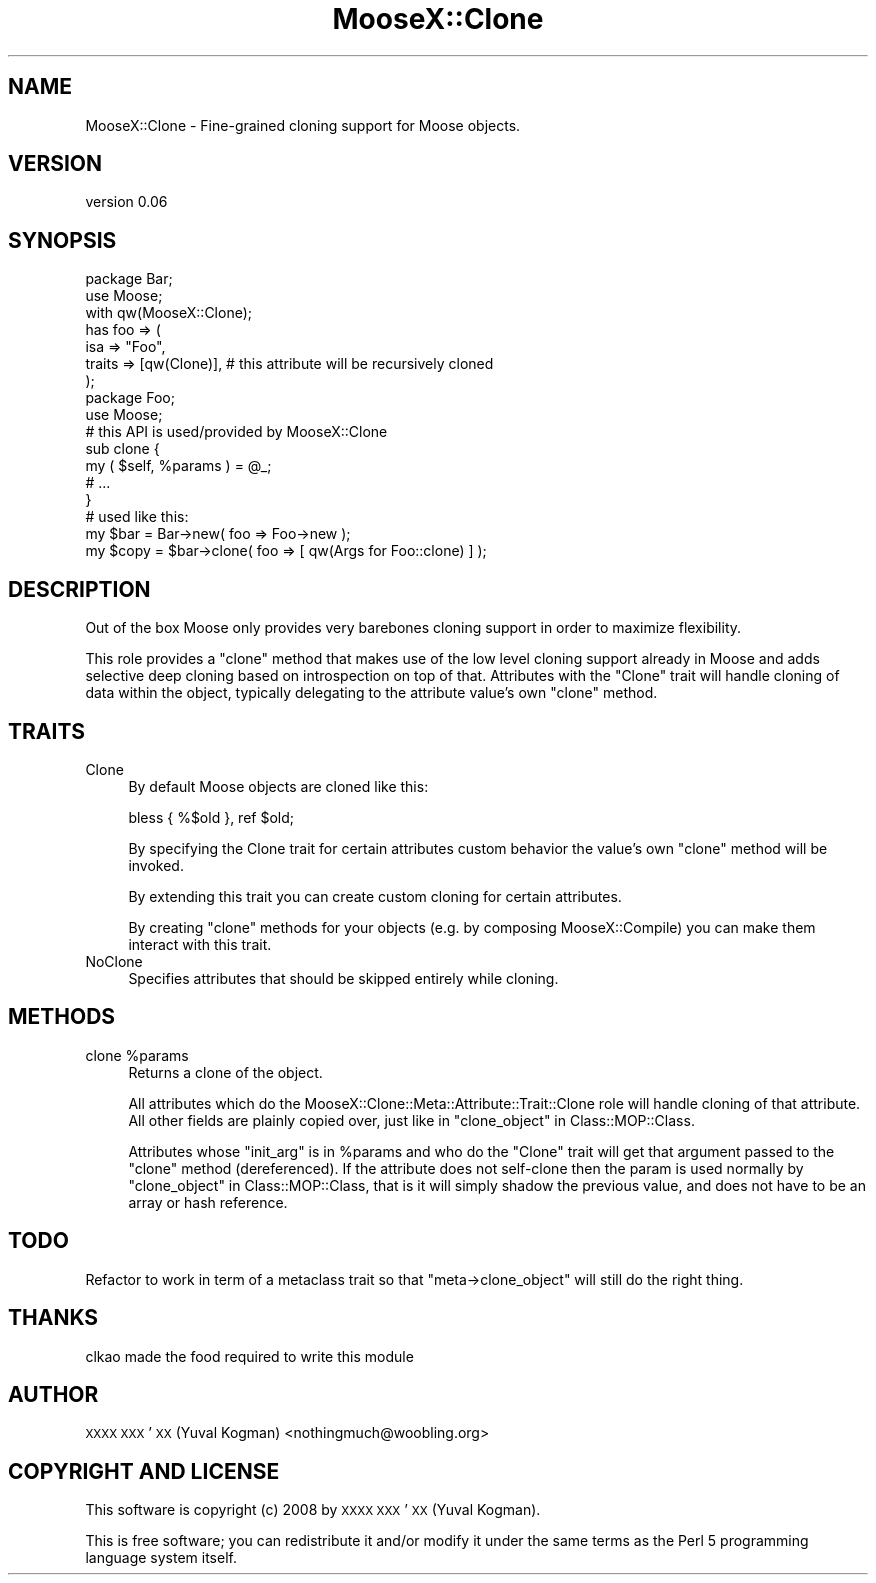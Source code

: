 .\" Automatically generated by Pod::Man 2.28 (Pod::Simple 3.28)
.\"
.\" Standard preamble:
.\" ========================================================================
.de Sp \" Vertical space (when we can't use .PP)
.if t .sp .5v
.if n .sp
..
.de Vb \" Begin verbatim text
.ft CW
.nf
.ne \\$1
..
.de Ve \" End verbatim text
.ft R
.fi
..
.\" Set up some character translations and predefined strings.  \*(-- will
.\" give an unbreakable dash, \*(PI will give pi, \*(L" will give a left
.\" double quote, and \*(R" will give a right double quote.  \*(C+ will
.\" give a nicer C++.  Capital omega is used to do unbreakable dashes and
.\" therefore won't be available.  \*(C` and \*(C' expand to `' in nroff,
.\" nothing in troff, for use with C<>.
.tr \(*W-
.ds C+ C\v'-.1v'\h'-1p'\s-2+\h'-1p'+\s0\v'.1v'\h'-1p'
.ie n \{\
.    ds -- \(*W-
.    ds PI pi
.    if (\n(.H=4u)&(1m=24u) .ds -- \(*W\h'-12u'\(*W\h'-12u'-\" diablo 10 pitch
.    if (\n(.H=4u)&(1m=20u) .ds -- \(*W\h'-12u'\(*W\h'-8u'-\"  diablo 12 pitch
.    ds L" ""
.    ds R" ""
.    ds C` ""
.    ds C' ""
'br\}
.el\{\
.    ds -- \|\(em\|
.    ds PI \(*p
.    ds L" ``
.    ds R" ''
.    ds C`
.    ds C'
'br\}
.\"
.\" Escape single quotes in literal strings from groff's Unicode transform.
.ie \n(.g .ds Aq \(aq
.el       .ds Aq '
.\"
.\" If the F register is turned on, we'll generate index entries on stderr for
.\" titles (.TH), headers (.SH), subsections (.SS), items (.Ip), and index
.\" entries marked with X<> in POD.  Of course, you'll have to process the
.\" output yourself in some meaningful fashion.
.\"
.\" Avoid warning from groff about undefined register 'F'.
.de IX
..
.nr rF 0
.if \n(.g .if rF .nr rF 1
.if (\n(rF:(\n(.g==0)) \{
.    if \nF \{
.        de IX
.        tm Index:\\$1\t\\n%\t"\\$2"
..
.        if !\nF==2 \{
.            nr % 0
.            nr F 2
.        \}
.    \}
.\}
.rr rF
.\"
.\" Accent mark definitions (@(#)ms.acc 1.5 88/02/08 SMI; from UCB 4.2).
.\" Fear.  Run.  Save yourself.  No user-serviceable parts.
.    \" fudge factors for nroff and troff
.if n \{\
.    ds #H 0
.    ds #V .8m
.    ds #F .3m
.    ds #[ \f1
.    ds #] \fP
.\}
.if t \{\
.    ds #H ((1u-(\\\\n(.fu%2u))*.13m)
.    ds #V .6m
.    ds #F 0
.    ds #[ \&
.    ds #] \&
.\}
.    \" simple accents for nroff and troff
.if n \{\
.    ds ' \&
.    ds ` \&
.    ds ^ \&
.    ds , \&
.    ds ~ ~
.    ds /
.\}
.if t \{\
.    ds ' \\k:\h'-(\\n(.wu*8/10-\*(#H)'\'\h"|\\n:u"
.    ds ` \\k:\h'-(\\n(.wu*8/10-\*(#H)'\`\h'|\\n:u'
.    ds ^ \\k:\h'-(\\n(.wu*10/11-\*(#H)'^\h'|\\n:u'
.    ds , \\k:\h'-(\\n(.wu*8/10)',\h'|\\n:u'
.    ds ~ \\k:\h'-(\\n(.wu-\*(#H-.1m)'~\h'|\\n:u'
.    ds / \\k:\h'-(\\n(.wu*8/10-\*(#H)'\z\(sl\h'|\\n:u'
.\}
.    \" troff and (daisy-wheel) nroff accents
.ds : \\k:\h'-(\\n(.wu*8/10-\*(#H+.1m+\*(#F)'\v'-\*(#V'\z.\h'.2m+\*(#F'.\h'|\\n:u'\v'\*(#V'
.ds 8 \h'\*(#H'\(*b\h'-\*(#H'
.ds o \\k:\h'-(\\n(.wu+\w'\(de'u-\*(#H)/2u'\v'-.3n'\*(#[\z\(de\v'.3n'\h'|\\n:u'\*(#]
.ds d- \h'\*(#H'\(pd\h'-\w'~'u'\v'-.25m'\f2\(hy\fP\v'.25m'\h'-\*(#H'
.ds D- D\\k:\h'-\w'D'u'\v'-.11m'\z\(hy\v'.11m'\h'|\\n:u'
.ds th \*(#[\v'.3m'\s+1I\s-1\v'-.3m'\h'-(\w'I'u*2/3)'\s-1o\s+1\*(#]
.ds Th \*(#[\s+2I\s-2\h'-\w'I'u*3/5'\v'-.3m'o\v'.3m'\*(#]
.ds ae a\h'-(\w'a'u*4/10)'e
.ds Ae A\h'-(\w'A'u*4/10)'E
.    \" corrections for vroff
.if v .ds ~ \\k:\h'-(\\n(.wu*9/10-\*(#H)'\s-2\u~\d\s+2\h'|\\n:u'
.if v .ds ^ \\k:\h'-(\\n(.wu*10/11-\*(#H)'\v'-.4m'^\v'.4m'\h'|\\n:u'
.    \" for low resolution devices (crt and lpr)
.if \n(.H>23 .if \n(.V>19 \
\{\
.    ds : e
.    ds 8 ss
.    ds o a
.    ds d- d\h'-1'\(ga
.    ds D- D\h'-1'\(hy
.    ds th \o'bp'
.    ds Th \o'LP'
.    ds ae ae
.    ds Ae AE
.\}
.rm #[ #] #H #V #F C
.\" ========================================================================
.\"
.IX Title "MooseX::Clone 3pm"
.TH MooseX::Clone 3pm "2015-05-23" "perl v5.20.2" "User Contributed Perl Documentation"
.\" For nroff, turn off justification.  Always turn off hyphenation; it makes
.\" way too many mistakes in technical documents.
.if n .ad l
.nh
.SH "NAME"
MooseX::Clone \- Fine\-grained cloning support for Moose objects.
.SH "VERSION"
.IX Header "VERSION"
version 0.06
.SH "SYNOPSIS"
.IX Header "SYNOPSIS"
.Vb 2
\&    package Bar;
\&    use Moose;
\&
\&    with qw(MooseX::Clone);
\&
\&    has foo => (
\&        isa => "Foo",
\&        traits => [qw(Clone)], # this attribute will be recursively cloned
\&    );
\&
\&    package Foo;
\&    use Moose;
\&
\&    # this API is used/provided by MooseX::Clone
\&    sub clone {
\&        my ( $self, %params ) = @_;
\&
\&        # ...
\&    }
\&
\&
\&    # used like this:
\&
\&    my $bar = Bar\->new( foo => Foo\->new );
\&
\&    my $copy = $bar\->clone( foo => [ qw(Args for Foo::clone) ] );
.Ve
.SH "DESCRIPTION"
.IX Header "DESCRIPTION"
Out of the box Moose only provides very barebones cloning support in order
to maximize flexibility.
.PP
This role provides a \f(CW\*(C`clone\*(C'\fR method that makes use of the low level cloning
support already in Moose and adds selective deep cloning based on
introspection on top of that. Attributes with the \f(CW\*(C`Clone\*(C'\fR trait will handle
cloning of data within the object, typically delegating to the attribute
value's own \f(CW\*(C`clone\*(C'\fR method.
.SH "TRAITS"
.IX Header "TRAITS"
.IP "Clone" 4
.IX Item "Clone"
By default Moose objects are cloned like this:
.Sp
.Vb 1
\&    bless { %$old }, ref $old;
.Ve
.Sp
By specifying the Clone trait for certain attributes custom behavior the
value's own \f(CW\*(C`clone\*(C'\fR method will be invoked.
.Sp
By extending this trait you can create custom cloning for certain attributes.
.Sp
By creating \f(CW\*(C`clone\*(C'\fR methods for your objects (e.g. by composing
MooseX::Compile) you can make them interact with this trait.
.IP "NoClone" 4
.IX Item "NoClone"
Specifies attributes that should be skipped entirely while cloning.
.SH "METHODS"
.IX Header "METHODS"
.ie n .IP "clone %params" 4
.el .IP "clone \f(CW%params\fR" 4
.IX Item "clone %params"
Returns a clone of the object.
.Sp
All attributes which do the MooseX::Clone::Meta::Attribute::Trait::Clone
role will handle cloning of that attribute. All other fields are plainly copied
over, just like in \*(L"clone_object\*(R" in Class::MOP::Class.
.Sp
Attributes whose \f(CW\*(C`init_arg\*(C'\fR is in \f(CW%params\fR and who do the \f(CW\*(C`Clone\*(C'\fR trait will
get that argument passed to the \f(CW\*(C`clone\*(C'\fR method (dereferenced). If the
attribute does not self-clone then the param is used normally by
\&\*(L"clone_object\*(R" in Class::MOP::Class, that is it will simply shadow the previous
value, and does not have to be an array or hash reference.
.SH "TODO"
.IX Header "TODO"
Refactor to work in term of a metaclass trait so that \f(CW\*(C`meta\->clone_object\*(C'\fR
will still do the right thing.
.SH "THANKS"
.IX Header "THANKS"
clkao made the food required to write this module
.SH "AUTHOR"
.IX Header "AUTHOR"
\&\s-1XXXX XXX\s0'\s-1XX \s0(Yuval Kogman) <nothingmuch@woobling.org>
.SH "COPYRIGHT AND LICENSE"
.IX Header "COPYRIGHT AND LICENSE"
This software is copyright (c) 2008 by \s-1XXXX XXX\s0'\s-1XX \s0(Yuval Kogman).
.PP
This is free software; you can redistribute it and/or modify it under
the same terms as the Perl 5 programming language system itself.
